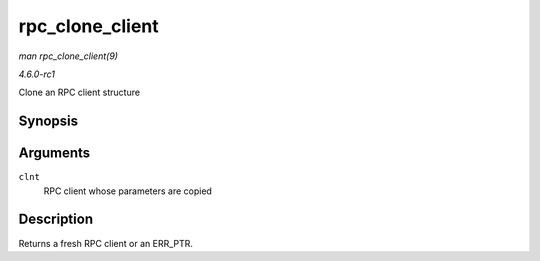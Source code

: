 
.. _API-rpc-clone-client:

================
rpc_clone_client
================

*man rpc_clone_client(9)*

*4.6.0-rc1*

Clone an RPC client structure


Synopsis
========

.. c:function:: struct rpc_clnt ⋆ rpc_clone_client( struct rpc_clnt * clnt )

Arguments
=========

``clnt``
    RPC client whose parameters are copied


Description
===========

Returns a fresh RPC client or an ERR_PTR.
